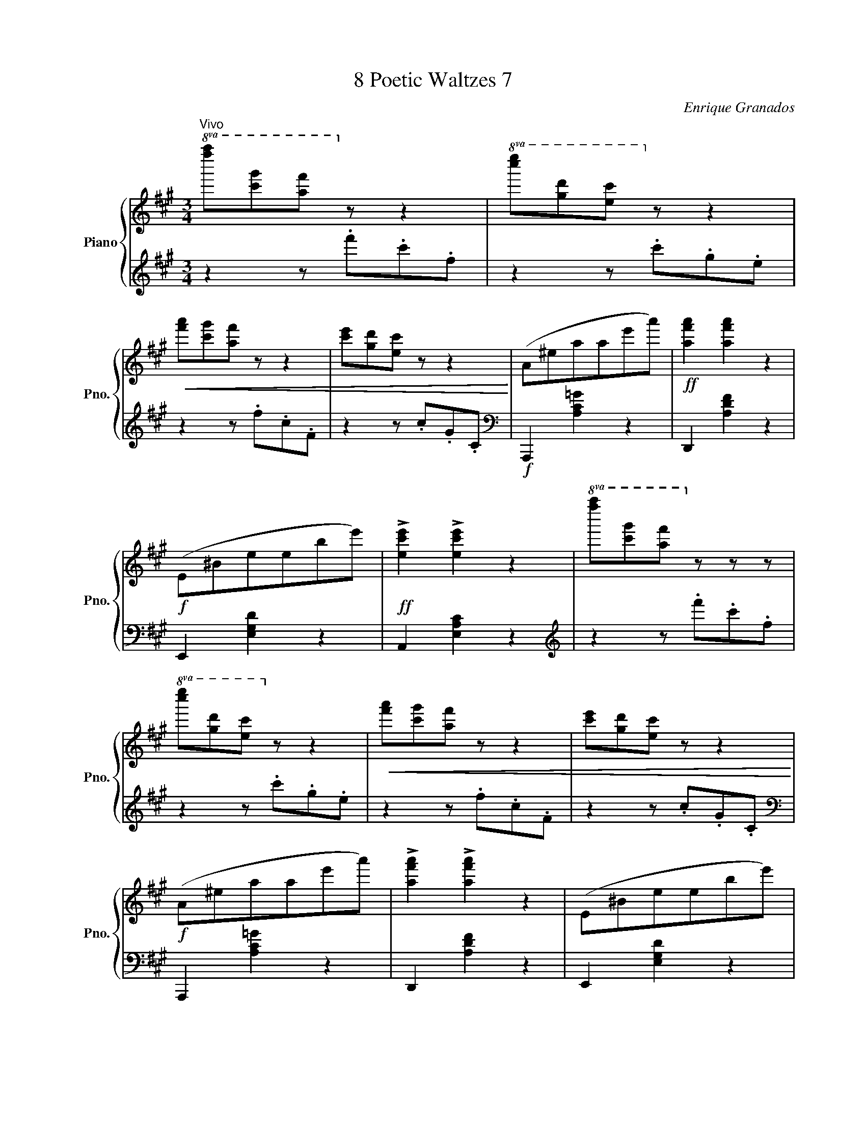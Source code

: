 X:1
T:8 Poetic Waltzes 7
C:Enrique Granados
%%score { ( 1 3 ) | ( 2 4 5 ) }
L:1/8
M:3/4
K:A
V:1 treble nm="Piano" snm="Pno."
V:3 treble 
V:2 treble 
V:4 treble 
V:5 treble 
V:1
"^Vivo"!8va(! [f''a''][c''g''][a'f'']!8va)! z z2 |!8va(! [c''e''][g'd''][e'c'']!8va)! z z2 | %2
!<(! [f'a'][c'g'][af'] z z2 | [c'e'][gd'][ec'] z z2!<)! | (A^eaae'a') |!ff! [af'a']2 [af'a']2 z2 | %6
!f! (E^Beebe') |!ff! !>![ec'e']2 !>![ec'e']2 z2 |!8va(! [f''a''][c''g''][a'f'']!8va)! z z z | %9
!8va(! [c''e''][g'd''][e'c'']!8va)! z z2 |!<(! [f'a'][c'g'][af'] z z2 | [c'e'][gd'][ec'] z z2!<)! | %12
!f! (A^eaae'a') | !>![af'a']2 !>![af'a']2 z2 | (E^Beebe') | %15
 [ec'e']2 !fermata![ec'e']4!fine!!fine! |: (ec d3 c) | (eB c3 B) |{AB} (AGAcBA) | (AGFE E2) | %20
 (af g3 f) | (ae f3 e) |"_rall."{de} (dcdfed | c6)!D.C.! :| %24
V:2
 z2 z .f'.c'.f | z2 z .c'.g.e | z2 z .f.c.F | z2 z .c.G.C |[K:bass]!f! A,,,2 [A,C=G]2 z2 | %5
 D,,2 [A,DF]2 z2 | E,,2 [E,G,D]2 z2 | A,,2 [E,A,C]2 z2 |[K:treble] z2 z .f'.c'.f | z2 z .c'.g.e | %10
 z2 z .f.c.F | z2 z .c.G.C |[K:bass] A,,,2 [A,C=G]2 z2 | D,,2 [A,DF]2 z2 | E,,2 [E,G,D]2 z2 | %15
 A,,2[K:treble]!8va(! !fermata!a'4[K:bass]!8va)! |: A,6 | G,6 | F,2 B,,2 z2 | E,2 B,,2 E,,2 | %20
 x2 D2 A,2 | x2 [CE]2 A,2 | z2 G,2 E,G, | A,2 !fermata![E,A,]4 :| %24
V:3
!8va(! x3!8va)! x3 |!8va(! x3!8va)! x3 | x6 | x6 | x6 | x6 | x6 | x6 |!8va(! x3!8va)! x3 | %9
!8va(! x3!8va)! x3 | x6 | x6 | x6 | x6 | x6 | x6 |: x2 F2 C2 | x2 E2 B,2 | E2 ^D2 [B,D]2 | %19
 [B,E]2 A,2 G,2 | x6 | x6 | z2 F2 GE | BE !fermata![CA]4 :| %24
V:4
 x6 | x6 | x6 | x6 |[K:bass] x6 | x6 | x6 | x6 |[K:treble] x6 | x6 | x6 | x6 |[K:bass] x6 | x6 | %14
 x6 | x2[K:treble]!8va(! x2[K:bass] x2!8va)! |: A,6 | G,6 | x6 | x6 | F,6 | C,6 | E,,6 | A,,6 :| %24
V:5
 x6 | x6 | x6 | x6 |[K:bass] x6 | x6 | x6 | x6 |[K:treble] x6 | x6 | x6 | x6 |[K:bass] x6 | x6 | %14
 x6 | x2[K:treble]!8va(! x2[K:bass] x2!8va)! |: x6 | x6 | x6 | x6 | F,6 | C,6 | x6 | x6 :| %24

